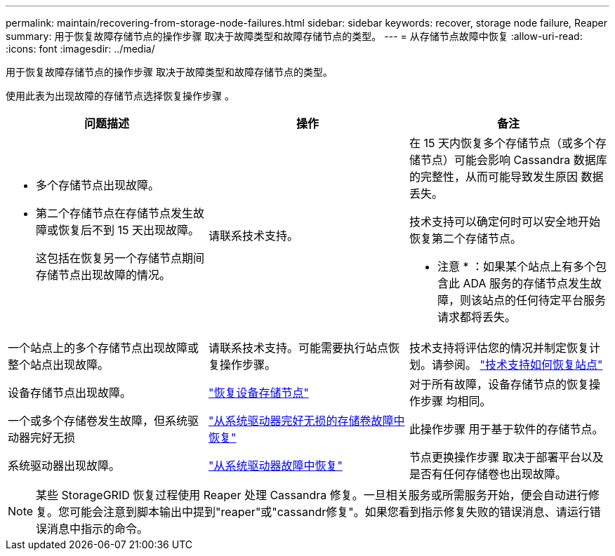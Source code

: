 ---
permalink: maintain/recovering-from-storage-node-failures.html 
sidebar: sidebar 
keywords: recover, storage node failure, Reaper 
summary: 用于恢复故障存储节点的操作步骤 取决于故障类型和故障存储节点的类型。 
---
= 从存储节点故障中恢复
:allow-uri-read: 
:icons: font
:imagesdir: ../media/


[role="lead"]
用于恢复故障存储节点的操作步骤 取决于故障类型和故障存储节点的类型。

使用此表为出现故障的存储节点选择恢复操作步骤 。

[cols="1a,1a,1a"]
|===
| 问题描述 | 操作 | 备注 


 a| 
* 多个存储节点出现故障。
* 第二个存储节点在存储节点发生故障或恢复后不到 15 天出现故障。
+
这包括在恢复另一个存储节点期间存储节点出现故障的情况。


 a| 
请联系技术支持。
 a| 
在 15 天内恢复多个存储节点（或多个存储节点）可能会影响 Cassandra 数据库的完整性，从而可能导致发生原因 数据丢失。

技术支持可以确定何时可以安全地开始恢复第二个存储节点。

* 注意 * ：如果某个站点上有多个包含此 ADA 服务的存储节点发生故障，则该站点的任何待定平台服务请求都将丢失。



 a| 
一个站点上的多个存储节点出现故障或整个站点出现故障。
 a| 
请联系技术支持。可能需要执行站点恢复操作步骤。
 a| 
技术支持将评估您的情况并制定恢复计划。请参阅。 link:how-site-recovery-is-performed-by-technical-support.html["技术支持如何恢复站点"]



 a| 
设备存储节点出现故障。
 a| 
link:recovering-storagegrid-appliance-storage-node.html["恢复设备存储节点"]
 a| 
对于所有故障，设备存储节点的恢复操作步骤 均相同。



 a| 
一个或多个存储卷发生故障，但系统驱动器完好无损
 a| 
link:recovering-from-storage-volume-failure-where-system-drive-is-intact.html["从系统驱动器完好无损的存储卷故障中恢复"]
 a| 
此操作步骤 用于基于软件的存储节点。



 a| 
系统驱动器出现故障。
 a| 
link:reviewing-warnings-for-system-drive-recovery.html["从系统驱动器故障中恢复"]
 a| 
节点更换操作步骤 取决于部署平台以及是否有任何存储卷也出现故障。

|===

NOTE: 某些 StorageGRID 恢复过程使用 Reaper 处理 Cassandra 修复。一旦相关服务或所需服务开始，便会自动进行修复。您可能会注意到脚本输出中提到"reaper"或"cassandr修复"。如果您看到指示修复失败的错误消息、请运行错误消息中指示的命令。

